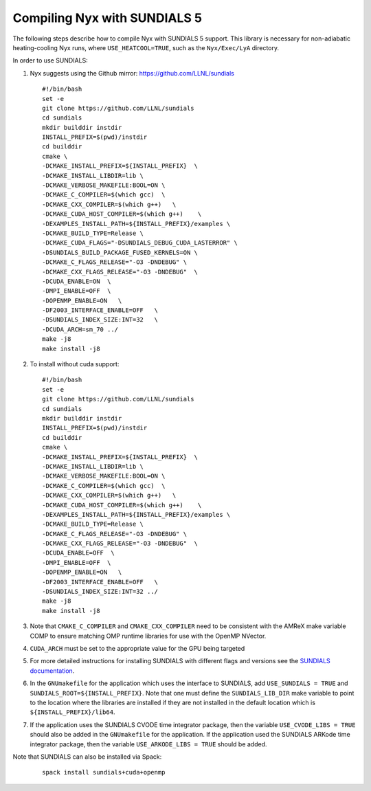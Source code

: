 .. role:: cpp(code)
   :language: c++

.. role:: fortran(code)
   :language: fortran


Compiling Nyx with SUNDIALS 5
===============================

The following steps describe how to compile Nyx with
SUNDIALS 5 support. This library is necessary for non-adiabatic
heating-cooling Nyx runs, where ``USE_HEATCOOL=TRUE``, such as
the ``Nyx/Exec/LyA`` directory.

In order to use SUNDIALS:

#. Nyx suggests using the Github mirror:
   https://github.com/LLNL/sundials

   ::

      #!/bin/bash
      set -e
      git clone https://github.com/LLNL/sundials
      cd sundials
      mkdir builddir instdir
      INSTALL_PREFIX=$(pwd)/instdir
      cd builddir
      cmake \
      -DCMAKE_INSTALL_PREFIX=${INSTALL_PREFIX}  \
      -DCMAKE_INSTALL_LIBDIR=lib \
      -DCMAKE_VERBOSE_MAKEFILE:BOOL=ON \
      -DCMAKE_C_COMPILER=$(which gcc)  \
      -DCMAKE_CXX_COMPILER=$(which g++)   \
      -DCMAKE_CUDA_HOST_COMPILER=$(which g++)    \
      -DEXAMPLES_INSTALL_PATH=${INSTALL_PREFIX}/examples \
      -DCMAKE_BUILD_TYPE=Release \
      -DCMAKE_CUDA_FLAGS="-DSUNDIALS_DEBUG_CUDA_LASTERROR" \
      -DSUNDIALS_BUILD_PACKAGE_FUSED_KERNELS=ON \
      -DCMAKE_C_FLAGS_RELEASE="-O3 -DNDEBUG" \
      -DCMAKE_CXX_FLAGS_RELEASE="-O3 -DNDEBUG"  \
      -DCUDA_ENABLE=ON  \
      -DMPI_ENABLE=OFF  \
      -DOPENMP_ENABLE=ON   \
      -DF2003_INTERFACE_ENABLE=OFF   \
      -DSUNDIALS_INDEX_SIZE:INT=32   \
      -DCUDA_ARCH=sm_70 ../
      make -j8
      make install -j8

#. To install without cuda support:
         
   ::

      #!/bin/bash
      set -e
      git clone https://github.com/LLNL/sundials
      cd sundials
      mkdir builddir instdir
      INSTALL_PREFIX=$(pwd)/instdir
      cd builddir
      cmake \
      -DCMAKE_INSTALL_PREFIX=${INSTALL_PREFIX}  \
      -DCMAKE_INSTALL_LIBDIR=lib \
      -DCMAKE_VERBOSE_MAKEFILE:BOOL=ON \
      -DCMAKE_C_COMPILER=$(which gcc)  \
      -DCMAKE_CXX_COMPILER=$(which g++)   \
      -DCMAKE_CUDA_HOST_COMPILER=$(which g++)    \
      -DEXAMPLES_INSTALL_PATH=${INSTALL_PREFIX}/examples \
      -DCMAKE_BUILD_TYPE=Release \
      -DCMAKE_C_FLAGS_RELEASE="-O3 -DNDEBUG" \
      -DCMAKE_CXX_FLAGS_RELEASE="-O3 -DNDEBUG"  \
      -DCUDA_ENABLE=OFF  \
      -DMPI_ENABLE=OFF  \
      -DOPENMP_ENABLE=ON   \
      -DF2003_INTERFACE_ENABLE=OFF   \
      -DSUNDIALS_INDEX_SIZE:INT=32 ../
      make -j8
      make install -j8

#. Note that ``CMAKE_C_COMPILER`` and ``CMAKE_CXX_COMPILER`` need to be consistent with the AMReX
   make variable COMP to ensure matching OMP runtime libraries for use with the OpenMP NVector. 

#. ``CUDA_ARCH`` must be set to the appropriate value for the GPU being targeted

#. For more detailed instructions for installing SUNDIALS with different flags and versions see
   the `SUNDIALS documentation <https://computing.llnl.gov/projects/sundials/sundials-software>`_.

#. In the ``GNUmakefile`` for the application which uses the interface to SUNDIALS, add
   ``USE_SUNDIALS = TRUE`` and ``SUNDIALS_ROOT=${INSTALL_PREFIX}``. Note that one must define the
   ``SUNDIALS_LIB_DIR`` make variable to point to the location where the libraries are installed
   if they are not installed in the default location which is ``${INSTALL_PREFIX}/lib64``.

#. If the application uses the SUNDIALS CVODE time integrator package, then the variable
   ``USE_CVODE_LIBS = TRUE`` should also be added in the ``GNUmakefile`` for the application.
   If the application used the SUNDIALS ARKode time integrator package, then the variable
   ``USE_ARKODE_LIBS = TRUE`` should be added.

Note that SUNDIALS can also be installed via Spack:

   ::
      
      spack install sundials+cuda+openmp
  

